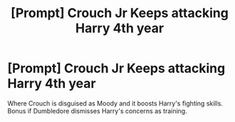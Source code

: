#+TITLE: [Prompt] Crouch Jr Keeps attacking Harry 4th year

* [Prompt] Crouch Jr Keeps attacking Harry 4th year
:PROPERTIES:
:Score: 4
:DateUnix: 1561390569.0
:DateShort: 2019-Jun-24
:FlairText: Prompt
:END:
Where Crouch is disguised as Moody and it boosts Harry's fighting skills. Bonus if Dumbledore dismisses Harry's concerns as training.

